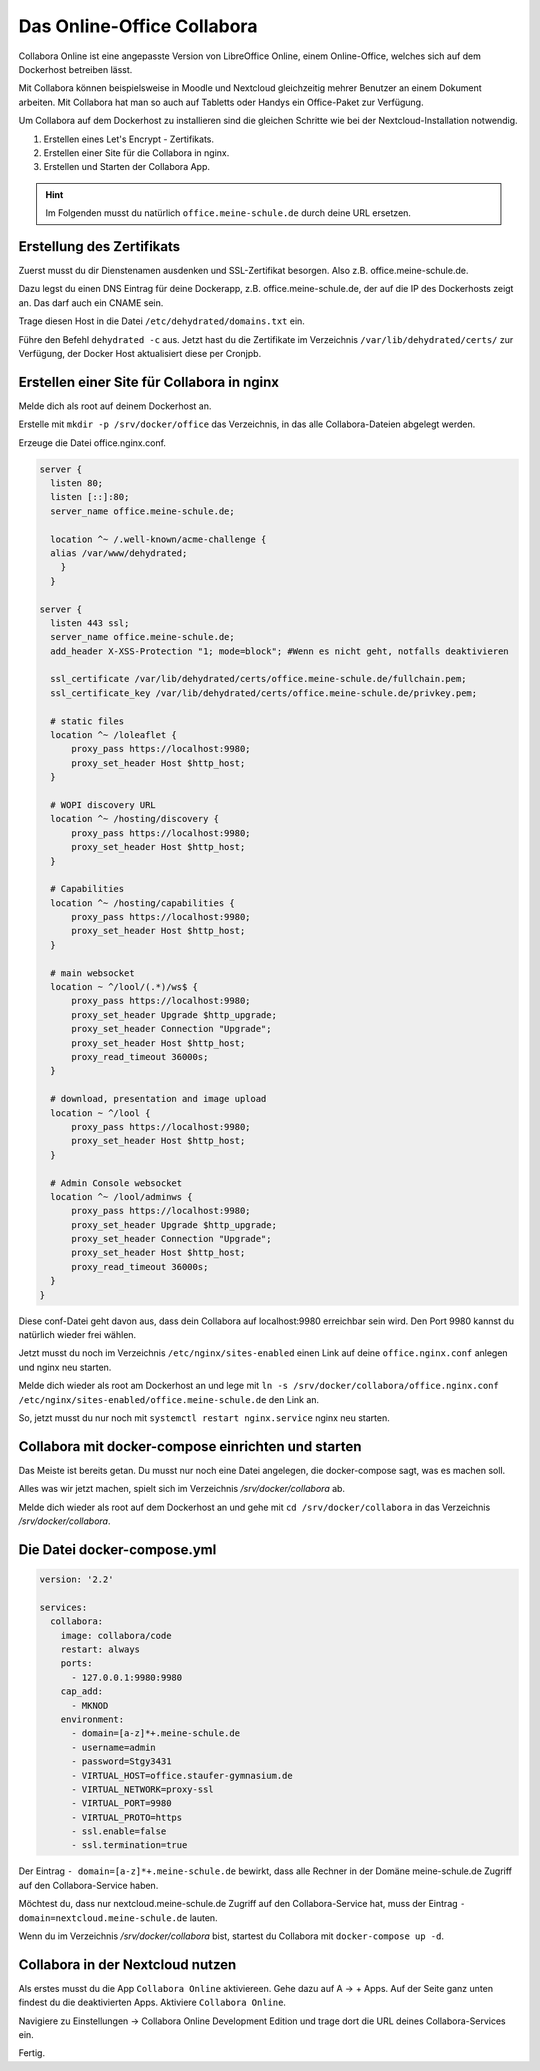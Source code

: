 ===========================
Das Online-Office Collabora
===========================

.. sectionauthor:: `@rettich <https://ask.linuxmuster.net/u/rettich>`_

Collabora Online ist eine angepasste Version von LibreOffice Online, einem Online-Office, welches sich auf dem Dockerhost betreiben lässt. 

Mit Collabora können beispielsweise in Moodle und Nextcloud gleichzeitig mehrer Benutzer an einem Dokument arbeiten. Mit Collabora hat man so auch auf Tabletts oder Handys ein Office-Paket zur Verfügung. 

Um Collabora auf dem Dockerhost zu installieren sind die gleichen Schritte wie bei der Nextcloud-Installation notwendig. 

#. Erstellen eines Let's Encrypt - Zertifikats.
#. Erstellen einer Site für die Collabora in nginx.
#. Erstellen und Starten der Collabora App.

.. hint:: Im Folgenden musst du natürlich ``office.meine-schule.de`` durch deine URL ersetzen.

Erstellung des Zertifikats
==========================

Zuerst musst du dir Dienstenamen ausdenken und SSL-Zertifikat besorgen. Also z.B. office.meine-schule.de. 

Dazu legst du einen DNS Eintrag für deine Dockerapp, z.B. office.meine-schule.de, der auf die IP des Dockerhosts zeigt an. Das darf auch ein CNAME sein.

Trage diesen Host in die Datei ``/etc/dehydrated/domains.txt`` ein.

Führe den Befehl ``dehydrated -c`` aus. Jetzt hast du die Zertifikate im Verzeichnis ``/var/lib/dehydrated/certs/`` zur Verfügung, der Docker Host aktualisiert diese per Cronjpb.

Erstellen einer Site für Collabora in nginx
===========================================

Melde dich als root auf deinem Dockerhost an.

Erstelle mit ``mkdir -p /srv/docker/office`` das Verzeichnis, in das alle Collabora-Dateien abgelegt werden.

Erzeuge die Datei office.nginx.conf.

.. code-block:: console

  server {
    listen 80;
    listen [::]:80;
    server_name office.meine-schule.de;

    location ^~ /.well-known/acme-challenge {
    alias /var/www/dehydrated;
      }
    }
  
  server {
    listen 443 ssl;
    server_name office.meine-schule.de;
    add_header X-XSS-Protection "1; mode=block"; #Wenn es nicht geht, notfalls deaktivieren
  
    ssl_certificate /var/lib/dehydrated/certs/office.meine-schule.de/fullchain.pem;
    ssl_certificate_key /var/lib/dehydrated/certs/office.meine-schule.de/privkey.pem;
  
    # static files
    location ^~ /loleaflet {
        proxy_pass https://localhost:9980;
        proxy_set_header Host $http_host;
    }
  
    # WOPI discovery URL
    location ^~ /hosting/discovery {
        proxy_pass https://localhost:9980;
        proxy_set_header Host $http_host;
    }
  
    # Capabilities
    location ^~ /hosting/capabilities {
        proxy_pass https://localhost:9980;
        proxy_set_header Host $http_host;
    }
  
    # main websocket
    location ~ ^/lool/(.*)/ws$ {
        proxy_pass https://localhost:9980;
        proxy_set_header Upgrade $http_upgrade;
        proxy_set_header Connection "Upgrade";
        proxy_set_header Host $http_host;
        proxy_read_timeout 36000s;
    }
  
    # download, presentation and image upload
    location ~ ^/lool {
        proxy_pass https://localhost:9980;
        proxy_set_header Host $http_host;
    }
  
    # Admin Console websocket
    location ^~ /lool/adminws {
        proxy_pass https://localhost:9980;
        proxy_set_header Upgrade $http_upgrade;
        proxy_set_header Connection "Upgrade";
        proxy_set_header Host $http_host;
        proxy_read_timeout 36000s;
    }
  }

Diese conf-Datei geht davon aus, dass dein Collabora auf localhost:9980 erreichbar sein wird. Den Port 9980 kannst du natürlich wieder frei wählen. 

Jetzt musst du noch im Verzeichnis ``/etc/nginx/sites-enabled`` einen Link auf deine ``office.nginx.conf`` anlegen und nginx neu starten.

Melde dich wieder als root am Dockerhost an und lege mit ``ln -s /srv/docker/collabora/office.nginx.conf /etc/nginx/sites-enabled/office.meine-schule.de`` den Link an.

So, jetzt musst du nur noch mit ``systemctl restart nginx.service`` nginx neu starten.

Collabora mit docker-compose einrichten und starten
===================================================

Das Meiste ist bereits getan. Du musst nur noch eine Datei angelegen, die docker-compose sagt, was es machen soll.

Alles was wir jetzt machen, spielt sich im Verzeichnis `/srv/docker/collabora` ab.

Melde dich wieder als root auf dem Dockerhost an und gehe mit ``cd /srv/docker/collabora`` in das Verzeichnis `/srv/docker/collabora`.

Die Datei docker-compose.yml
============================

.. code-block:: console

  version: '2.2'
    
  services:
    collabora:
      image: collabora/code
      restart: always
      ports:
        - 127.0.0.1:9980:9980
      cap_add:
        - MKNOD
      environment:
        - domain=[a-z]*+.meine-schule.de
        - username=admin
        - password=Stgy3431
        - VIRTUAL_HOST=office.staufer-gymnasium.de
        - VIRTUAL_NETWORK=proxy-ssl
        - VIRTUAL_PORT=9980
        - VIRTUAL_PROTO=https
        - ssl.enable=false
        - ssl.termination=true
    
Der Eintrag ``- domain=[a-z]*+.meine-schule.de`` bewirkt, dass alle Rechner in der Domäne meine-schule.de Zugriff auf den Collabora-Service haben.

Möchtest du, dass nur nextcloud.meine-schule.de Zugriff auf den Collabora-Service hat, muss der Eintrag ``- domain=nextcloud.meine-schule.de`` lauten.

Wenn du im Verzeichnis `/srv/docker/collabora` bist, startest du Collabora mit ``docker-compose up -d``. 

Collabora in der Nextcloud nutzen
=================================

Als erstes musst du die App ``Collabora Online`` aktiviereen. Gehe dazu auf A -> + Apps. Auf der Seite ganz unten findest du die deaktivierten Apps. Aktiviere ``Collabora Online``.

Navigiere zu Einstellungen -> Collabora Online Development Edition und trage dort die URL deines Collabora-Services ein.

.. image:: media/collabora-01.png   
   :align: center

Fertig.

